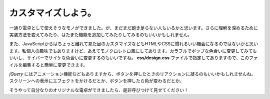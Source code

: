 ==============================
カスタマイズしよう。
==============================

一通り電卓として使えそうなモノができました。が、まだまだ飽き足らない人もいるかと思います。さらに理解を深めるために実装方法を変えてみたり、はたまた機能を追加してみたりしてみるのもいいかもしれません。

また、JavaScriptからはちょっと離れて見た目のカスタマイズなどもHTMLやCSSに慣れるいい機会になるのではないかと思います。私個人の趣味でもありますけど、あえてモノクロレトロ風にしてあります。カラフルでポップな色合いに変更してみてもいいし、サイバーでサイケな色合いに変更するのもいいですね。 **css/design.css** ファイルで指定してありますので、このファイルを編集すると簡単に変更できます。

*jQuery* にはアニメーション機能などもありますから、ボタンを押したときのリアクションに凝るのもいいかもしれませんね。スクリーンへの表示にエフェクトをかけるだとか、ボタンを押したら色が変わるだとか。

そうやって自分なりのオリジナルな電卓ができましたら、是非呼びつけて見せてください！
